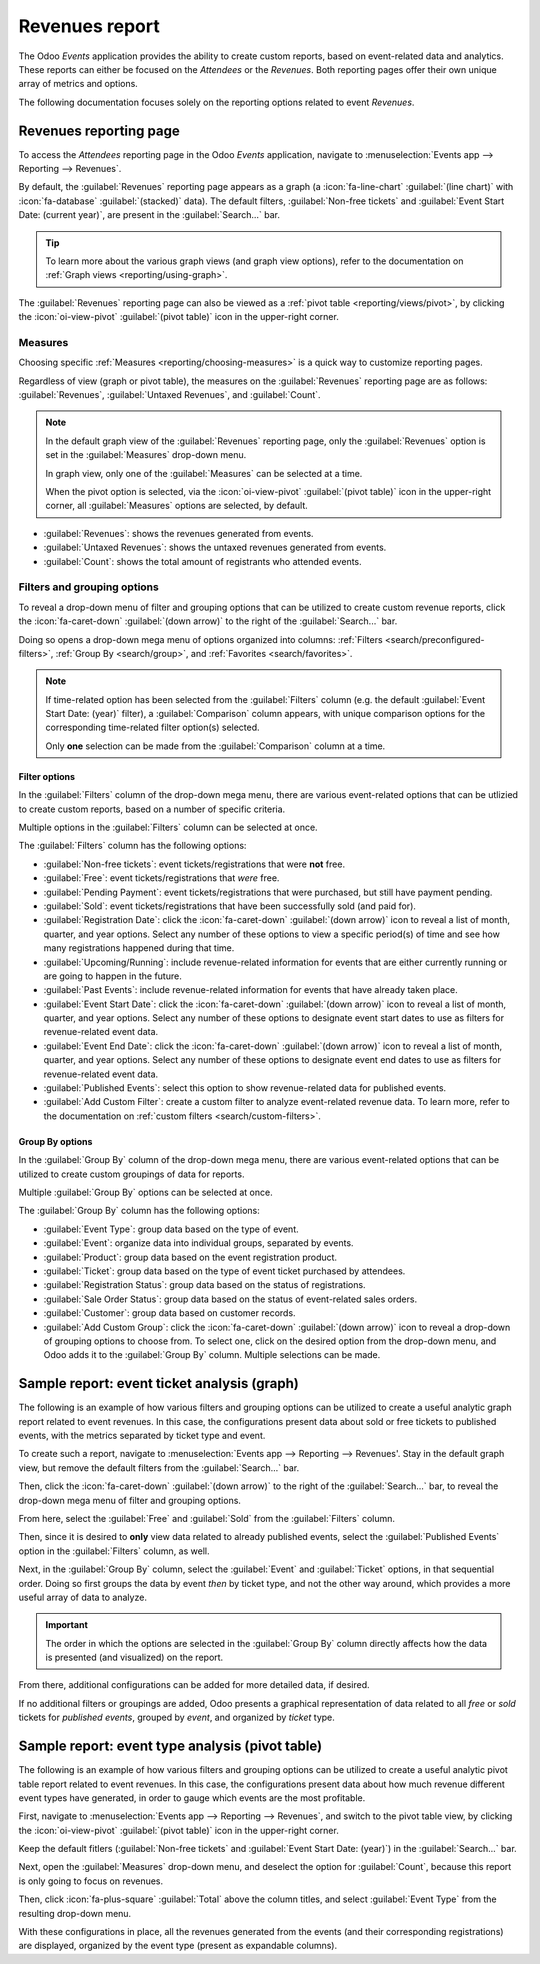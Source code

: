 ===============
Revenues report
===============

The Odoo *Events* application provides the ability to create custom reports, based on event-related
data and analytics. These reports can either be focused on the *Attendees* or the *Revenues*. Both
reporting pages offer their own unique array of metrics and options.

The following documentation focuses solely on the reporting options related to event *Revenues*.

Revenues reporting page
=======================

To access the *Attendees* reporting page in the Odoo *Events* application, navigate to
:menuselection:`Events app --> Reporting --> Revenues`.

.. image:: revenues_report/default-view.png
   :align: center
   :alt: The default view of the Revenues reporting page in the Odoo Events application.

By default, the :guilabel:`Revenues` reporting page appears as a graph (a :icon:`fa-line-chart`
:guilabel:`(line chart)` with :icon:`fa-database` :guilabel:`(stacked)` data). The default filters,
:guilabel:`Non-free tickets` and :guilabel:`Event Start Date: (current year)`, are present in the
:guilabel:`Search...` bar.

.. tip::
   To learn more about the various graph views (and graph view options), refer to the documentation
   on :ref:`Graph views <reporting/using-graph>`.

The :guilabel:`Revenues` reporting page can also be viewed as a :ref:`pivot table
<reporting/views/pivot>`, by clicking the :icon:`oi-view-pivot` :guilabel:`(pivot table)` icon in
the upper-right corner.

Measures
--------

Choosing specific :ref:`Measures <reporting/choosing-measures>` is a quick way to customize
reporting pages.

Regardless of view (graph or pivot table), the measures on the :guilabel:`Revenues` reporting page
are as follows: :guilabel:`Revenues`, :guilabel:`Untaxed Revenues`, and :guilabel:`Count`.

.. note::
   In the default graph view of the :guilabel:`Revenues` reporting page, only the
   :guilabel:`Revenues` option is set in the :guilabel:`Measures` drop-down menu.

   In graph view, only one of the :guilabel:`Measures` can be selected at a time.

   When the pivot option is selected, via the :icon:`oi-view-pivot` :guilabel:`(pivot table)` icon
   in the upper-right corner, all :guilabel:`Measures` options are selected, by default.

- :guilabel:`Revenues`: shows the revenues generated from events.
- :guilabel:`Untaxed Revenues`: shows the untaxed revenues generated from events.
- :guilabel:`Count`: shows the total amount of registrants who attended events.

Filters and grouping options
----------------------------

To reveal a drop-down menu of filter and grouping options that can be utilized to create custom
revenue reports, click the :icon:`fa-caret-down` :guilabel:`(down arrow)` to the right of the
:guilabel:`Search...` bar.

Doing so opens a drop-down mega menu of options organized into columns: :ref:`Filters
<search/preconfigured-filters>`, :ref:`Group By <search/group>`, and :ref:`Favorites
<search/favorites>`.

.. note::
   If time-related option has been selected from the :guilabel:`Filters` column (e.g. the default
   :guilabel:`Event Start Date: (year)` filter), a :guilabel:`Comparison` column appears, with
   unique comparison options for the corresponding time-related filter option(s) selected.

   Only **one** selection can be made from the :guilabel:`Comparison` column at a time.

.. seealso::
   :doc:`../../essentials/search`

Filter options
~~~~~~~~~~~~~~

In the :guilabel:`Filters` column of the drop-down mega menu, there are various event-related
options that can be utlizied to create custom reports, based on a number of specific criteria.

Multiple options in the :guilabel:`Filters` column can be selected at once.

The :guilabel:`Filters` column has the following options:

- :guilabel:`Non-free tickets`: event tickets/registrations that were **not** free.
- :guilabel:`Free`: event tickets/registrations that *were* free.
- :guilabel:`Pending Payment`: event tickets/registrations that were purchased, but still have
  payment pending.
- :guilabel:`Sold`: event tickets/registrations that have been successfully sold (and paid for).
- :guilabel:`Registration Date`: click the :icon:`fa-caret-down` :guilabel:`(down arrow)` icon to
  reveal a list of month, quarter, and year options. Select any number of these options to view a
  specific period(s) of time and see how many registrations happened during that time.
- :guilabel:`Upcoming/Running`: include revenue-related information for events that are either
  currently running or are going to happen in the future.
- :guilabel:`Past Events`: include revenue-related information for events that have already taken
  place.
- :guilabel:`Event Start Date`: click the :icon:`fa-caret-down` :guilabel:`(down arrow)` icon to
  reveal a list of month, quarter, and year options. Select any number of these options to designate
  event start dates to use as filters for revenue-related event data.
- :guilabel:`Event End Date`: click the :icon:`fa-caret-down` :guilabel:`(down arrow)` icon to
  reveal a list of month, quarter, and year options. Select any number of these options to designate
  event end dates to use as filters for revenue-related event data.
- :guilabel:`Published Events`: select this option to show revenue-related data for published
  events.
- :guilabel:`Add Custom Filter`: create a custom filter to analyze event-related revenue data. To
  learn more, refer to the documentation on :ref:`custom filters <search/custom-filters>`.

Group By options
~~~~~~~~~~~~~~~~

In the :guilabel:`Group By` column of the drop-down mega menu, there are various event-related
options that can be utilized to create custom groupings of data for reports.

Multiple :guilabel:`Group By` options can be selected at once.

The :guilabel:`Group By` column has the following options:

- :guilabel:`Event Type`: group data based on the type of event.
- :guilabel:`Event`: organize data into individual groups, separated by events.
- :guilabel:`Product`: group data based on the event registration product.
- :guilabel:`Ticket`: group data based on the type of event ticket purchased by attendees.
- :guilabel:`Registration Status`: group data based on the status of registrations.
- :guilabel:`Sale Order Status`: group data based on the status of event-related sales orders.
- :guilabel:`Customer`: group data based on customer records.
- :guilabel:`Add Custom Group`: click the :icon:`fa-caret-down` :guilabel:`(down arrow)` icon to
  reveal a drop-down of grouping options to choose from. To select one, click on the desired option
  from the drop-down menu, and Odoo adds it to the :guilabel:`Group By` column. Multiple selections
  can be made.

Sample report: event ticket analysis (graph)
============================================

The following is an example of how various filters and grouping options can be utilized to create a
useful analytic graph report related to event revenues. In this case, the configurations present
data about sold or free tickets to published events, with the metrics separated by ticket type and
event.

.. image:: revenues_report/event-ticket-analysis.png
   :align: center
   :alt: The event ticket analysis sample report with unique filters and groupings in place.

To create such a report, navigate to :menuselection:`Events app --> Reporting --> Revenues'. Stay in
the default graph view, but remove the default filters from the :guilabel:`Search...` bar.

Then, click the :icon:`fa-caret-down` :guilabel:`(down arrow)` to the right of the
:guilabel:`Search...` bar, to reveal the drop-down mega menu of filter and grouping options.

From here, select the :guilabel:`Free` and :guilabel:`Sold` from the :guilabel:`Filters` column.

Then, since it is desired to **only** view data related to already published events, select the
:guilabel:`Published Events` option in the :guilabel:`Filters` column, as well.

Next, in the :guilabel:`Group By` column, select the :guilabel:`Event` and :guilabel:`Ticket`
options, in that sequential order. Doing so first groups the data by event *then* by ticket type,
and not the other way around, which provides a more useful array of data to analyze.

.. important::
  The order in which the options are selected in the :guilabel:`Group By` column directly affects
  how the data is presented (and visualized) on the report.

From there, additional configurations can be added for more detailed data, if desired.

If no additional filters or groupings are added, Odoo presents a graphical representation of data
related to all *free* or *sold* tickets for *published events*, grouped by *event*, and organized by
*ticket* type.

Sample report: event type analysis (pivot table)
================================================

The following is an example of how various filters and grouping options can be utilized to create a
useful analytic pivot table report related to event revenues. In this case, the configurations
present data about how much revenue different event types have generated, in order to gauge which
events are the most profitable.

.. image:: revenues_report/event-type-analysis.png
   :align: center
   :alt: The event type analysis sample report with unique filters and groupings in place.

First, navigate to :menuselection:`Events app --> Reporting --> Revenues`, and switch to the pivot
table view, by clicking the :icon:`oi-view-pivot` :guilabel:`(pivot table)` icon in the upper-right
corner.

Keep the default fitlers (:guilabel:`Non-free tickets` and :guilabel:`Event Start Date: (year)`) in
the :guilabel:`Search...` bar.

Next, open the :guilabel:`Measures` drop-down menu, and deselect the option for :guilabel:`Count`,
because this report is only going to focus on revenues.

Then, click :icon:`fa-plus-square` :guilabel:`Total` above the column titles, and select
:guilabel:`Event Type` from the resulting drop-down menu.

With these configurations in place, all the revenues generated from the events (and their
corresponding registrations) are displayed, organized by the event type (present as expandable
columns).
